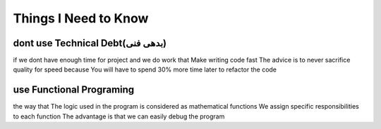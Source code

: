 Things I Need to Know
=====================

*******************************
dont use Technical Debt(بدهی فنی)
*******************************
if we dont have enough time for project and we do work that Make writing code fast
The advice is to never sacrifice quality for speed because You will have to spend 30% more time later to refactor the code

**************************
use Functional Programing
**************************
the way that The logic used in the program is considered as mathematical functions
We assign specific responsibilities to each function
The advantage is that we can easily debug the program


